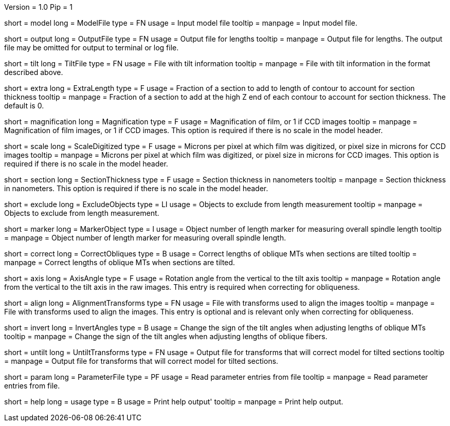 Version = 1.0
Pip = 1

[Field = ModelFile]
short = model
long = ModelFile
type = FN
usage = Input model file
tooltip = 
manpage = Input model file. 

[Field = OutputFile]
short = output
long = OutputFile
type = FN
usage = Output file for lengths
tooltip = 
manpage = Output file for lengths.  The output file may be omitted for
output to terminal or log file.

[Field = TiltFile]
short = tilt
long = TiltFile
type = FN
usage = File with tilt information
tooltip = 
manpage = File with tilt information in the format described above. 

[Field = ExtraLength]
short = extra
long = ExtraLength
type = F
usage = Fraction of a section to add to length of contour to account for section thickness
tooltip = 
manpage = Fraction of a section to add at the high Z end of each contour to
account for section thickness.  The default is 0.

[Field = Magnification]
short = magnification
long = Magnification
type = F
usage = Magnification of film, or 1 if CCD images
tooltip = 
manpage = Magnification of film images, or 1 if CCD images.  This option is
required if there is no scale in the model header.

[Field = ScaleDigitized]
short = scale
long = ScaleDigitized
type = F
usage = Microns per pixel at which film was digitized, or pixel size in microns for CCD images
tooltip = 
manpage = Microns per pixel at which film was digitized, or pixel size in
microns for CCD images.  This option is required if there is no scale
in the model header.

[Field = SectionThickness]
short = section
long = SectionThickness
type = F
usage = Section thickness in nanometers
tooltip = 
manpage = Section thickness in nanometers.  This option is required if
there is no scale in the model header.

[Field = ExcludeObjects]
short = exclude
long = ExcludeObjects
type = LI
usage = Objects to exclude from length measurement
tooltip = 
manpage = Objects to exclude from length measurement. 

[Field = MarkerObject]
short = marker
long = MarkerObject
type = I
usage = Object number of length marker for measuring overall spindle length
tooltip = 
manpage = Object number of length marker for measuring overall spindle
length. 

[Field = CorrectObliques]
short = correct
long = CorrectObliques
type = B
usage = Correct lengths of oblique MTs when sections are tilted
tooltip = 
manpage = Correct lengths of oblique MTs when sections are tilted. 

[Field = AxisAngle]
short = axis
long = AxisAngle
type = F
usage = Rotation angle from the vertical to the tilt axis
tooltip = 
manpage = Rotation angle from the vertical to the tilt axis in the raw
images.  This entry is required when correcting for obliqueness.

[Field = AlignmentTransforms]
short = align
long = AlignmentTransforms
type = FN
usage = File with transforms used to align the images
tooltip = 
manpage = File with transforms used to align the images.  This entry is
optional and is relevant only when correcting for obliqueness.

[Field = InvertAngles]
short = invert
long = InvertAngles
type = B
usage = Change the sign of the tilt angles when adjusting lengths of oblique MTs
tooltip = 
manpage = Change the sign of the tilt angles when adjusting lengths of
oblique fibers.

[Field = UntiltTransforms]
short = untilt
long = UntiltTransforms
type = FN
usage = Output file for transforms that will correct model for tilted sections
tooltip = 
manpage = Output file for transforms that will correct model for tilted
sections. 

[Field = ParameterFile]
short = param
long = ParameterFile
type = PF
usage = Read parameter entries from file
tooltip = 
manpage = Read parameter entries from file. 

[Field = usage]
short = help
long = usage
type = B
usage = Print help output'
tooltip = 
manpage = Print help output. 
